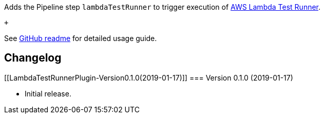 [.conf-macro .output-inline]#Adds the Pipeline step `+lambdaTestRunner+`
to trigger execution of
https://github.com/automatictester/lambda-test-runner[AWS Lambda Test
Runner].#

 +

See https://github.com/jenkinsci/lambda-test-runner-plugin[GitHub
readme] for detailed usage guide.

[[LambdaTestRunnerPlugin-Changelog]]
== Changelog

[[LambdaTestRunnerPlugin-Version0.1.0(2019-01-17)]]
=== Version 0.1.0 (2019-01-17)

* Initial release.
